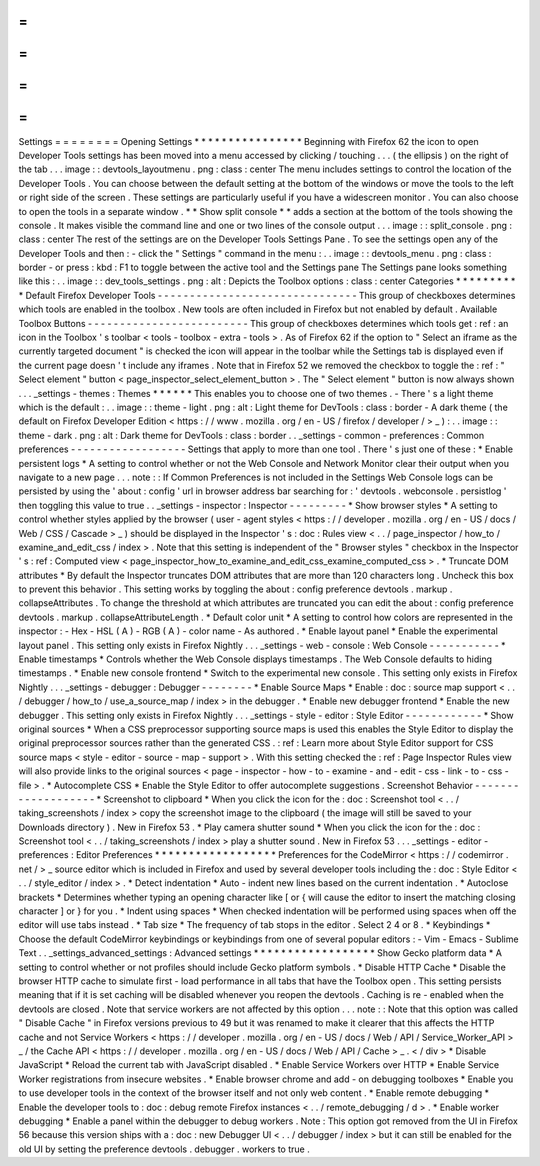 =
=
=
=
=
=
=
=
Settings
=
=
=
=
=
=
=
=
Opening
Settings
*
*
*
*
*
*
*
*
*
*
*
*
*
*
*
*
Beginning
with
Firefox
62
the
icon
to
open
Developer
Tools
settings
has
been
moved
into
a
menu
accessed
by
clicking
/
touching
.
.
.
(
the
ellipsis
)
on
the
right
of
the
tab
.
.
.
image
:
:
devtools_layoutmenu
.
png
:
class
:
center
The
menu
includes
settings
to
control
the
location
of
the
Developer
Tools
.
You
can
choose
between
the
default
setting
at
the
bottom
of
the
windows
or
move
the
tools
to
the
left
or
right
side
of
the
screen
.
These
settings
are
particularly
useful
if
you
have
a
widescreen
monitor
.
You
can
also
choose
to
open
the
tools
in
a
separate
window
.
*
*
Show
split
console
*
*
adds
a
section
at
the
bottom
of
the
tools
showing
the
console
.
It
makes
visible
the
command
line
and
one
or
two
lines
of
the
console
output
.
.
.
image
:
:
split_console
.
png
:
class
:
center
The
rest
of
the
settings
are
on
the
Developer
Tools
Settings
Pane
.
To
see
the
settings
open
any
of
the
Developer
Tools
and
then
:
-
click
the
"
Settings
"
command
in
the
menu
:
.
.
image
:
:
devtools_menu
.
png
:
class
:
border
-
or
press
:
kbd
:
F1
to
toggle
between
the
active
tool
and
the
Settings
pane
The
Settings
pane
looks
something
like
this
:
.
.
image
:
:
dev_tools_settings
.
png
:
alt
:
Depicts
the
Toolbox
options
:
class
:
center
Categories
*
*
*
*
*
*
*
*
*
*
Default
Firefox
Developer
Tools
-
-
-
-
-
-
-
-
-
-
-
-
-
-
-
-
-
-
-
-
-
-
-
-
-
-
-
-
-
-
-
This
group
of
checkboxes
determines
which
tools
are
enabled
in
the
toolbox
.
New
tools
are
often
included
in
Firefox
but
not
enabled
by
default
.
Available
Toolbox
Buttons
-
-
-
-
-
-
-
-
-
-
-
-
-
-
-
-
-
-
-
-
-
-
-
-
-
This
group
of
checkboxes
determines
which
tools
get
:
ref
:
an
icon
in
the
Toolbox
'
s
toolbar
<
tools
-
toolbox
-
extra
-
tools
>
.
As
of
Firefox
62
if
the
option
to
"
Select
an
iframe
as
the
currently
targeted
document
"
is
checked
the
icon
will
appear
in
the
toolbar
while
the
Settings
tab
is
displayed
even
if
the
current
page
doesn
'
t
include
any
iframes
.
Note
that
in
Firefox
52
we
removed
the
checkbox
to
toggle
the
:
ref
:
"
Select
element
"
button
<
page_inspector_select_element_button
>
.
The
"
Select
element
"
button
is
now
always
shown
.
.
.
_settings
-
themes
:
Themes
*
*
*
*
*
*
This
enables
you
to
choose
one
of
two
themes
.
-
There
'
s
a
light
theme
which
is
the
default
:
.
.
image
:
:
theme
-
light
.
png
:
alt
:
Light
theme
for
DevTools
:
class
:
border
-
A
dark
theme
(
the
default
on
Firefox
Developer
Edition
<
https
:
/
/
www
.
mozilla
.
org
/
en
-
US
/
firefox
/
developer
/
>
_
)
:
.
.
image
:
:
theme
-
dark
.
png
:
alt
:
Dark
theme
for
DevTools
:
class
:
border
.
.
_settings
-
common
-
preferences
:
Common
preferences
-
-
-
-
-
-
-
-
-
-
-
-
-
-
-
-
-
-
Settings
that
apply
to
more
than
one
tool
.
There
'
s
just
one
of
these
:
*
Enable
persistent
logs
*
A
setting
to
control
whether
or
not
the
Web
Console
and
Network
Monitor
clear
their
output
when
you
navigate
to
a
new
page
.
.
.
note
:
:
If
Common
Preferences
is
not
included
in
the
Settings
Web
Console
logs
can
be
persisted
by
using
the
'
about
:
config
'
url
in
browser
address
bar
searching
for
:
'
devtools
.
webconsole
.
persistlog
'
then
toggling
this
value
to
true
.
.
_settings
-
inspector
:
Inspector
-
-
-
-
-
-
-
-
-
*
Show
browser
styles
*
A
setting
to
control
whether
styles
applied
by
the
browser
(
user
-
agent
styles
<
https
:
/
/
developer
.
mozilla
.
org
/
en
-
US
/
docs
/
Web
/
CSS
/
Cascade
>
_
)
should
be
displayed
in
the
Inspector
'
s
:
doc
:
Rules
view
<
.
.
/
page_inspector
/
how_to
/
examine_and_edit_css
/
index
>
.
Note
that
this
setting
is
independent
of
the
"
Browser
styles
"
checkbox
in
the
Inspector
'
s
:
ref
:
Computed
view
<
page_inspector_how_to_examine_and_edit_css_examine_computed_css
>
.
*
Truncate
DOM
attributes
*
By
default
the
Inspector
truncates
DOM
attributes
that
are
more
than
120
characters
long
.
Uncheck
this
box
to
prevent
this
behavior
.
This
setting
works
by
toggling
the
about
:
config
preference
devtools
.
markup
.
collapseAttributes
.
To
change
the
threshold
at
which
attributes
are
truncated
you
can
edit
the
about
:
config
preference
devtools
.
markup
.
collapseAttributeLength
.
*
Default
color
unit
*
A
setting
to
control
how
colors
are
represented
in
the
inspector
:
-
Hex
-
HSL
(
A
)
-
RGB
(
A
)
-
color
name
-
As
authored
.
*
Enable
layout
panel
*
Enable
the
experimental
layout
panel
.
This
setting
only
exists
in
Firefox
Nightly
.
.
.
_settings
-
web
-
console
:
Web
Console
-
-
-
-
-
-
-
-
-
-
-
*
Enable
timestamps
*
Controls
whether
the
Web
Console
displays
timestamps
.
The
Web
Console
defaults
to
hiding
timestamps
.
*
Enable
new
console
frontend
*
Switch
to
the
experimental
new
console
.
This
setting
only
exists
in
Firefox
Nightly
.
.
.
_settings
-
debugger
:
Debugger
-
-
-
-
-
-
-
-
*
Enable
Source
Maps
*
Enable
:
doc
:
source
map
support
<
.
.
/
debugger
/
how_to
/
use_a_source_map
/
index
>
in
the
debugger
.
*
Enable
new
debugger
frontend
*
Enable
the
new
debugger
.
This
setting
only
exists
in
Firefox
Nightly
.
.
.
_settings
-
style
-
editor
:
Style
Editor
-
-
-
-
-
-
-
-
-
-
-
-
*
Show
original
sources
*
When
a
CSS
preprocessor
supporting
source
maps
is
used
this
enables
the
Style
Editor
to
display
the
original
preprocessor
sources
rather
than
the
generated
CSS
.
:
ref
:
Learn
more
about
Style
Editor
support
for
CSS
source
maps
<
style
-
editor
-
source
-
map
-
support
>
.
With
this
setting
checked
the
:
ref
:
Page
Inspector
Rules
view
will
also
provide
links
to
the
original
sources
<
page
-
inspector
-
how
-
to
-
examine
-
and
-
edit
-
css
-
link
-
to
-
css
-
file
>
.
*
Autocomplete
CSS
*
Enable
the
Style
Editor
to
offer
autocomplete
suggestions
.
Screenshot
Behavior
-
-
-
-
-
-
-
-
-
-
-
-
-
-
-
-
-
-
-
*
Screenshot
to
clipboard
*
When
you
click
the
icon
for
the
:
doc
:
Screenshot
tool
<
.
.
/
taking_screenshots
/
index
>
copy
the
screenshot
image
to
the
clipboard
(
the
image
will
still
be
saved
to
your
Downloads
directory
)
.
New
in
Firefox
53
.
*
Play
camera
shutter
sound
*
When
you
click
the
icon
for
the
:
doc
:
Screenshot
tool
<
.
.
/
taking_screenshots
/
index
>
play
a
shutter
sound
.
New
in
Firefox
53
.
.
.
_settings
-
editor
-
preferences
:
Editor
Preferences
*
*
*
*
*
*
*
*
*
*
*
*
*
*
*
*
*
*
Preferences
for
the
CodeMirror
<
https
:
/
/
codemirror
.
net
/
>
_
source
editor
which
is
included
in
Firefox
and
used
by
several
developer
tools
including
the
:
doc
:
Style
Editor
<
.
.
/
style_editor
/
index
>
.
*
Detect
indentation
*
Auto
-
indent
new
lines
based
on
the
current
indentation
.
*
Autoclose
brackets
*
Determines
whether
typing
an
opening
character
like
[
or
{
will
cause
the
editor
to
insert
the
matching
closing
character
]
or
}
for
you
.
*
Indent
using
spaces
*
When
checked
indentation
will
be
performed
using
spaces
when
off
the
editor
will
use
tabs
instead
.
*
Tab
size
*
The
frequency
of
tab
stops
in
the
editor
.
Select
2
4
or
8
.
*
Keybindings
*
Choose
the
default
CodeMirror
keybindings
or
keybindings
from
one
of
several
popular
editors
:
-
Vim
-
Emacs
-
Sublime
Text
.
.
_settings_advanced_settings
:
Advanced
settings
*
*
*
*
*
*
*
*
*
*
*
*
*
*
*
*
*
*
Show
Gecko
platform
data
*
A
setting
to
control
whether
or
not
profiles
should
include
Gecko
platform
symbols
.
*
Disable
HTTP
Cache
*
Disable
the
browser
HTTP
cache
to
simulate
first
-
load
performance
in
all
tabs
that
have
the
Toolbox
open
.
This
setting
persists
meaning
that
if
it
is
set
caching
will
be
disabled
whenever
you
reopen
the
devtools
.
Caching
is
re
-
enabled
when
the
devtools
are
closed
.
Note
that
service
workers
are
not
affected
by
this
option
.
.
.
note
:
:
Note
that
this
option
was
called
"
Disable
Cache
"
in
Firefox
versions
previous
to
49
but
it
was
renamed
to
make
it
clearer
that
this
affects
the
HTTP
cache
and
not
Service
Workers
<
https
:
/
/
developer
.
mozilla
.
org
/
en
-
US
/
docs
/
Web
/
API
/
Service_Worker_API
>
_
/
the
Cache
API
<
https
:
/
/
developer
.
mozilla
.
org
/
en
-
US
/
docs
/
Web
/
API
/
Cache
>
_
.
<
/
div
>
*
Disable
JavaScript
*
Reload
the
current
tab
with
JavaScript
disabled
.
*
Enable
Service
Workers
over
HTTP
*
Enable
Service
Worker
registrations
from
insecure
websites
.
*
Enable
browser
chrome
and
add
-
on
debugging
toolboxes
*
Enable
you
to
use
developer
tools
in
the
context
of
the
browser
itself
and
not
only
web
content
.
*
Enable
remote
debugging
*
Enable
the
developer
tools
to
:
doc
:
debug
remote
Firefox
instances
<
.
.
/
remote_debugging
/
d
>
.
*
Enable
worker
debugging
*
Enable
a
panel
within
the
debugger
to
debug
workers
.
Note
:
This
option
got
removed
from
the
UI
in
Firefox
56
because
this
version
ships
with
a
:
doc
:
new
Debugger
UI
<
.
.
/
debugger
/
index
>
but
it
can
still
be
enabled
for
the
old
UI
by
setting
the
preference
devtools
.
debugger
.
workers
to
true
.
